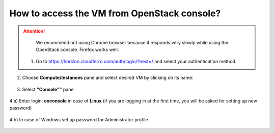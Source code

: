How to access the VM from OpenStack console?
============================================

.. attention::

   We recommend not using Chrome browser because it responds very slowly while using the OpenStack console. Firefox works well.
   
 1. Go to https://horizon.cloudferro.com/auth/login/?next=/ and select your authentication method.
 
.. figure:: accessvm1.png

2. Choose **Compute/Instances** pane and select desired VM by clicking on its name:

.. figure:: accessvm2.png

3. Select **"Console""** pane

.. figure:: accessvm3.png

4 a) Enter login: **eoconsole** in case of **Linux** (if you are logging in at the first time, you will be asked for setting up new password)

.. figure:: accessvm4.png

4 b) In case of Windows set up password for Administrator profile

.. figure:: accessvm5.png
